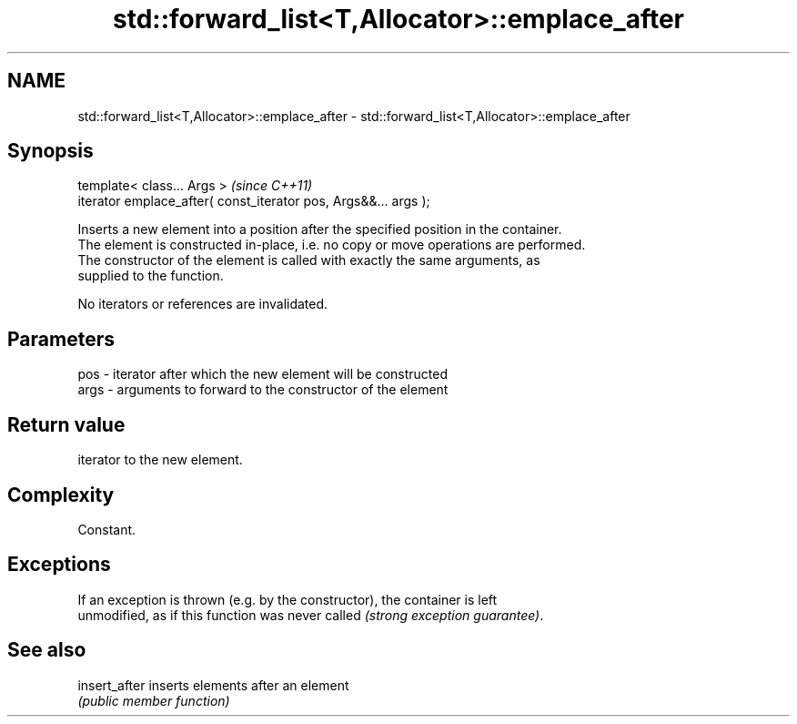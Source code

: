 .TH std::forward_list<T,Allocator>::emplace_after 3 "2019.08.27" "http://cppreference.com" "C++ Standard Libary"
.SH NAME
std::forward_list<T,Allocator>::emplace_after \- std::forward_list<T,Allocator>::emplace_after

.SH Synopsis
   template< class... Args >                                      \fI(since C++11)\fP
   iterator emplace_after( const_iterator pos, Args&&... args );

   Inserts a new element into a position after the specified position in the container.
   The element is constructed in-place, i.e. no copy or move operations are performed.
   The constructor of the element is called with exactly the same arguments, as
   supplied to the function.

   No iterators or references are invalidated.

.SH Parameters

   pos  - iterator after which the new element will be constructed
   args - arguments to forward to the constructor of the element

.SH Return value

   iterator to the new element.

.SH Complexity

   Constant.

.SH Exceptions

   If an exception is thrown (e.g. by the constructor), the container is left
   unmodified, as if this function was never called \fI(strong exception guarantee)\fP.

.SH See also

   insert_after inserts elements after an element
                \fI(public member function)\fP
